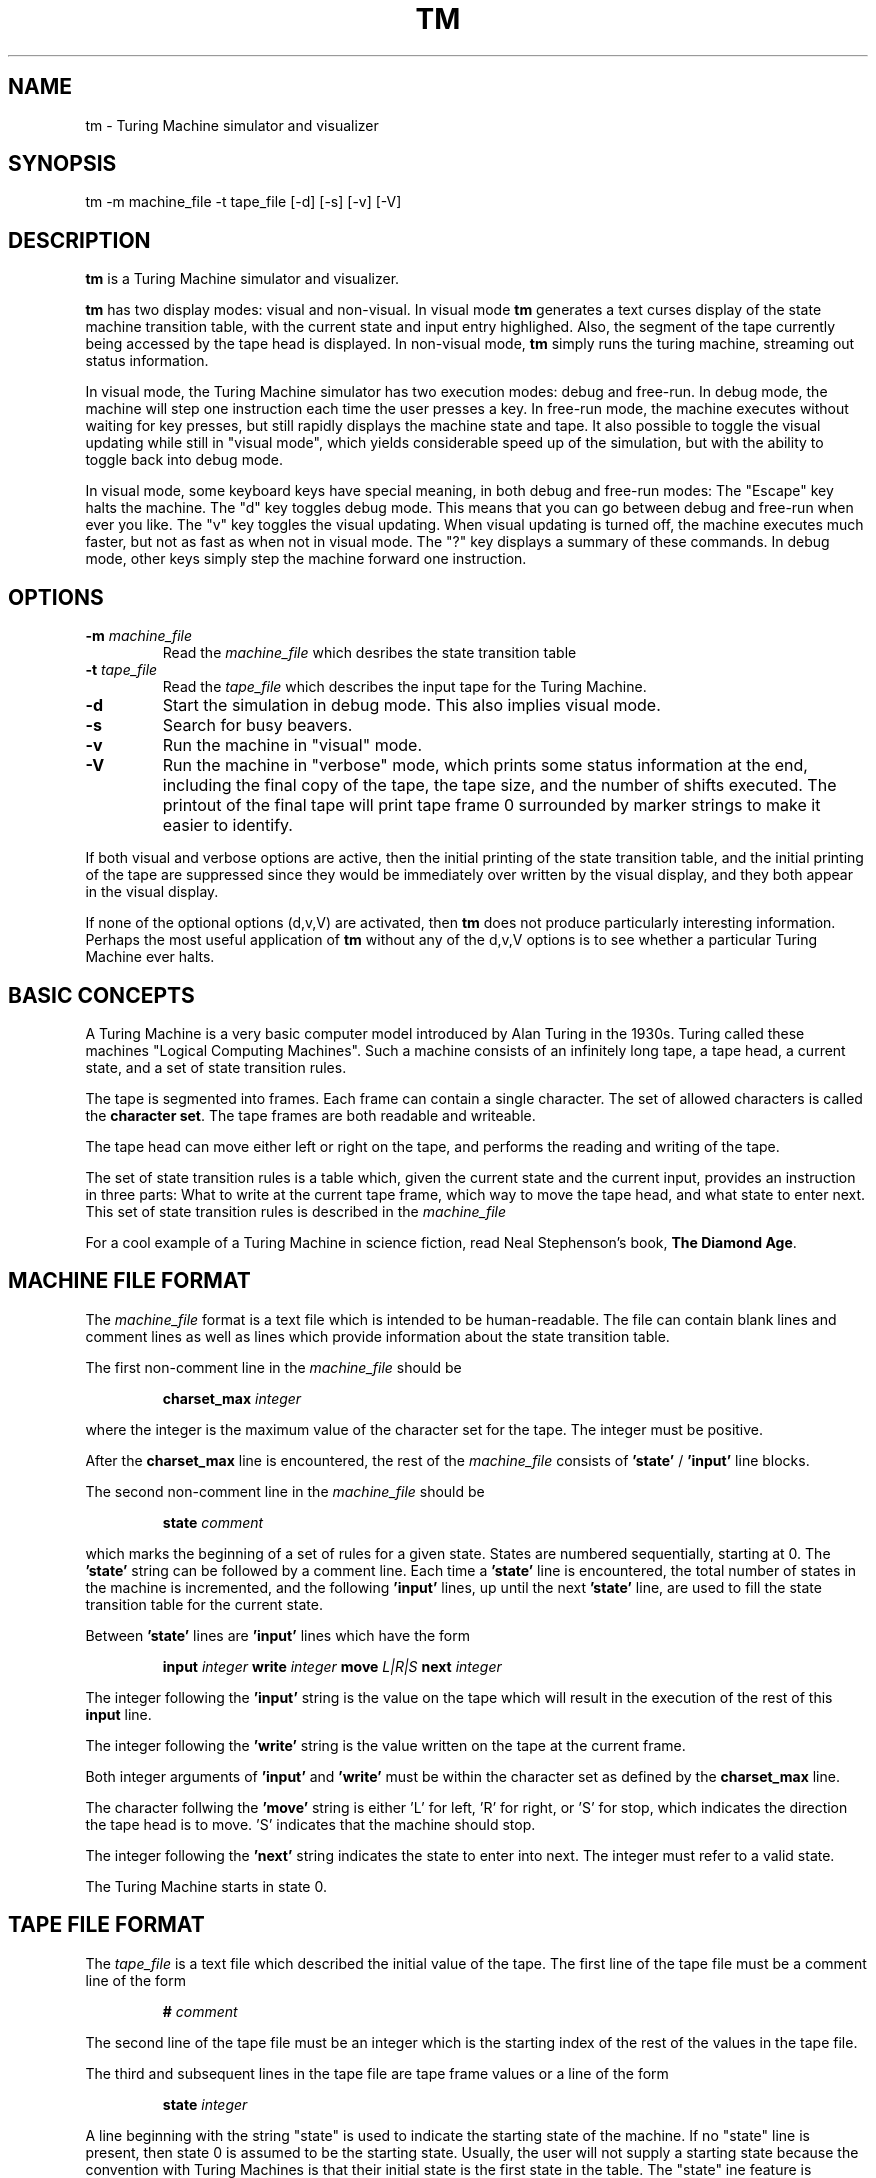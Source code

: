 .\" Copyright (C) 1997 Michael J. Gourlay
.TH TM 1

.SH NAME
tm \- Turing Machine simulator and visualizer

.SH SYNOPSIS
tm \-m machine_file \-t tape_file [-d] [-s] [-v] [-V]

.SH DESCRIPTION
.B tm
is a Turing Machine simulator and visualizer.
.LP
.B tm
has two display modes:  visual and non-visual.  In visual mode
.B tm
generates a text curses display of the state machine transition
table, with the current state and input entry highlighed.  Also, the
segment of the tape currently being accessed by the tape head is
displayed.  In non-visual mode,
.B tm
simply runs the turing machine, streaming out status
information.
.LP
In visual mode, the Turing Machine simulator has two execution modes:
debug and free-run.  In debug mode, the machine will step one
instruction each time the user presses a key.  In free-run mode, the
machine executes without waiting for key presses, but still rapidly
displays the machine state and tape.  It also possible to toggle the
visual updating while still in "visual mode", which yields considerable
speed up of the simulation, but with the ability to toggle back into
debug mode.
.LP
In visual mode, some keyboard keys have special meaning, in both debug
and free-run modes:  The "Escape" key halts the machine.  The "d" key
toggles debug mode.  This means that you can go between debug and
free-run when ever you like.  The "v" key toggles the visual updating.
When visual updating is turned off, the machine executes much faster,
but not as fast as when not in visual mode.  The "?" key displays a
summary of these commands.  In debug mode, other keys simply step the
machine forward one instruction.

.SH OPTIONS
.TP
.B \-m \fImachine_file\fP
Read the
.I machine_file
which desribes the state transition table
.TP
.B \-t \fItape_file\fP
Read the
.I tape_file
which describes the input tape for the Turing Machine.
.TP
.B \-d
Start the simulation in debug mode.  This also implies visual mode.
.TP
.B \-s
Search for busy beavers.
.TP
.B \-v
Run the machine in "visual" mode.
.TP
.B \-V
Run the machine in "verbose" mode, which prints some status information
at the end, including the final copy of the tape, the tape size, and the
number of shifts executed.  The printout of the final tape will print
tape frame 0 surrounded by marker strings to make it easier to
identify.
.LP
If both visual and verbose options are active, then the initial printing
of the state transition table, and the initial printing of the tape are
suppressed since they would be immediately over written by the visual
display, and they both appear in the visual display.
.LP
If none of the optional options (d,v,V) are activated, then
.B tm
does not produce particularly interesting information.  Perhaps the
most useful application of
.B tm
without any of the d,v,V options is to see whether a particular Turing
Machine ever halts.

.SH "BASIC CONCEPTS"
A Turing Machine is a very basic computer model introduced by Alan
Turing in the 1930s.  Turing called these machines "Logical Computing
Machines".  Such a machine consists of an infinitely long tape, a tape
head, a current state, and a set of state transition rules.
.LP
The tape is segmented into frames.  Each frame can contain a single
character.  The set of allowed characters is called the
.BR "character set" .
The tape frames are both readable and writeable.
.LP
The tape head can move either left or right on the tape, and performs
the reading and writing of the tape.
.LP
The set of state transition rules is a table which, given the current
state and the current input, provides an instruction in three parts:
What to write at the current tape frame, which way to move the tape
head, and what state to enter next.  This set of state transition
rules is described in the
.I machine_file
.LP
For a cool example of a Turing Machine in science fiction, read
Neal Stephenson's book,
.BR "The Diamond Age" .

.SH "MACHINE FILE FORMAT"
The
.I machine_file
format is a text file which is intended to be human-readable.  The
file can contain blank lines and comment lines as well as lines which
provide information about the state transition table.

.LP
The first non-comment line in the
.I machine_file
should be
.IP
.B charset_max
.I integer
.LP
where the integer is the maximum value of the character set for the
tape.  The integer must be positive.

After the
.B charset_max
line is encountered, the rest of the
.I machine_file
consists of
.B 'state'
/
.B 'input'
line blocks.
.LP
The second non-comment line in the
.I machine_file
should be
.IP
.B state
.I comment
.LP
which marks the beginning of a set of rules for a given state.
States are numbered sequentially, starting at 0.
The
.B 'state'
string can be followed by a comment line.  Each time a
.B 'state'
line is encountered, the total number of states in the machine is
incremented, and the following
.B 'input'
lines, up until the next
.B 'state'
line, are used to fill the state transition table for the current
state.

.LP
Between
.B 'state'
lines are
.B 'input'
lines which have the form
.IP
.B input
.I integer
.B write
.I integer
.B move
.I L|R|S
.B next
.I integer
.LP
The integer following the
.B 'input'
string is the value on the tape which will result in the execution of
the rest of this
.B input
line.
.LP
The integer following the
.B 'write'
string is the value written on the tape at the current frame.
.LP
Both integer arguments of
.B 'input'
and
.B 'write'
must be within the character set as defined by the
.B charset_max
line.
.LP
The character follwing the
.B 'move'
string is either 'L' for left, 'R' for right, or 'S' for stop, which
indicates the direction the tape head is to move.  'S' indicates that
the machine should stop.
.LP
The integer following the
.B 'next'
string indicates the state to enter into next.
The integer must refer to a valid state.
.LP

.LP
The Turing Machine starts in state 0.

.SH "TAPE FILE FORMAT"
The
.I tape_file
is a text file which described the initial value of the tape.  The
first line of the tape file must be a comment line of the form
.IP
.B #
.I comment
.LP
The second line of the tape file must be an integer which is the
starting index of the rest of the values in the tape file.
.LP
The third and subsequent lines in the tape file are tape frame values
or a line of the form
.IP
.B state
.I integer
.LP
A line beginning with the string "state" is used to indicate the
starting state of the machine.  If no "state" line is present,
then state 0 is assumed to be the starting state.  Usually, the
user will not supply a starting state because    the convention
with Turing Machines is that their initial state is the first
state in the table.  The "state" ine feature is intended to be
used only for restarting a Turing Machine simulation from a
previous execution.  Only one "state" line may be present.
.LP
The values of the tape frames are interpretted as sequential from
left to right, starting at the index given on the second line of
the tape file.  Tape values must be one per line.
.LP
If a tape value is preceded by the string "head" then the corresponding
tape frame will be the starting location of the tape head when the
simulation starts.  If the tape head is not specified in this way
(i.e., if there are no tape values preceded by the "head" string) then
the initial head location will be at index 0.  If more than one "head"
line is present in the tape file,  an error occurs.

.SH "VISUAL MODE"
The "visual" mode displays the state transition table, the segment of
the tape in the vicinity of the tape head, and some other information.
.LP
The left-most column of the state transition table indicates the state.
Each row of the state transition table indicates the instructions to
perform for that given state.  Each of the columns to the right of the
leftmost column are for a given input from the current tape frame.  The
entries in the state transition table have 3 symbols.  The left symbol
indicates the value to be written onto the current tape frame, the
middle symbol indicates the direction that the tape head will move, and
the right symbol indicates the next state to enter.  The entry that
corresponds to the current state and tape input value is highlighted.
.LP
The text window must be tall enough for the state transition table to
fit, in order for it to be displayed.  If the window is not tall
enough, then a message is printed indicating the height needed to
display the table.  E.g., For a 5-state Turing Machine, the window
should be at least 24 lines tall.
.LP
The tape display has three parts, verticlly stacked: the tape indices,
the tape values, and the tape head position.
.LP
The tape display shows the tape indices above the tape values.  These
indices are not actually used by the Turing Machine, but they are useful
to a human trying to keep track of what the Turing Machine is doing.
The tape index 0 is the starting point for the tape head.
.LP
The tape values are printed with spaces between the values.  Remember
that, for a true Turing Machine, the tape is infinitely long.  However,
in this simulation, the tape's stored length is finite (although the
tape will "grow" indefinitely, as new portions are accessed) .  When the
entire stored tape will not fit on the screen, then ellipsis are
displayed indicating that there is more of the tape than what is being
displayed.  Remember that if ellipsis are not visible, it means that the
representation of the tape is not currently being stored.  It does NOT
mean that you are looking at the end of the tape.  There is no end of
the tape.  The tape is infinite.
.LP
The tape values will scroll left and right as the tape head moves.  The
tape head will also move, when scrolling the tape is not appropriate.
.LP
Below the tape values portion of the tape display is the tape head
location indicator, along with the tape index where the tape head sits.
Again, this index is not used by the abstract Turing Machine, but it is
useful for humans.

.SH "SEE ALSO"
.BR curses (3)

.SH BUGS
The tape display assumes that the character set has only 1-digit
values.  If the charset_max is greater than 9, then the tape display
will not work.
.LP
Only positive integers are allowed for the character set.  In theory,
any set of symbols should be allowed, including a set of strings or
funny-looking shapes, like Greek letters or card suites.  However, since
any finite set has ennumerable members, then positive integers will
always suffice to simulate a Turing Machine.  In fact, only a very small
number of symbols is needed to simulate ANY Turing Machine (by creating
a Universal Turing Machine).  It is just a matter of encoding the
symbols with an appropriate scheme.
.LP
The tape grows dynamically so this simulator will eventually run out
of memory if the Turing Machine runs over a large enough section of
tape.  If you have access to the source code, it is a trivial matter
to change the primitive type of the character set, and of the state,
so that you could use a smaller primitive type to conserve memory.
.LP
This simulation was designed to be easy to understand, not to run
fast.  This code would probably not provide a great basis for doing
advanced theory of computation.  However, the visual display makes
debugging state transition tables easier.
.LP
The only way to change the maximum number of iterations is to change
the source code and recompile.  It would be simple to add a command line
option to do this instead, which I should do.
.LP
The busy beaver rejection algorithms are simple and err on the side
of safety, in the sense that no valid busy beavers are rejected,
but a lot of unfruitful busy beavers are allowed to run.  There are
several semi-obvious rejection schemes which could be implemented.
For example, Turing machine tables have a kind of symmetry, where
more than one machine performs exactly the same.  These symmetries
are due to the fact that the number associated with a state is not
germain (except for state 0 which is the initial state).  Also,
it does not matter whether a machine moes to the left or right --
which gives a two-fold symmetry.  These are not currently considered
in the rejection procedures.
.LP
Report bugs to turing@mijagourlay.com

.SH "WEB SITE"
http://www.mijagourlay.com/

.SH AUTHOR
Written and Copyright (C) 1997 by Michael J. Gourlay
